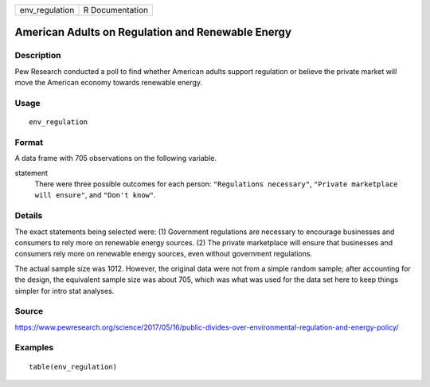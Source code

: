 ============== ===============
env_regulation R Documentation
============== ===============

American Adults on Regulation and Renewable Energy
--------------------------------------------------

Description
~~~~~~~~~~~

Pew Research conducted a poll to find whether American adults support
regulation or believe the private market will move the American economy
towards renewable energy.

Usage
~~~~~

::

   env_regulation

Format
~~~~~~

A data frame with 705 observations on the following variable.

statement
   There were three possible outcomes for each person:
   ``"Regulations necessary"``, ``"Private marketplace will ensure"``,
   and ``"Don't know"``.

Details
~~~~~~~

The exact statements being selected were: (1) Government regulations are
necessary to encourage businesses and consumers to rely more on
renewable energy sources. (2) The private marketplace will ensure that
businesses and consumers rely more on renewable energy sources, even
without government regulations.

The actual sample size was 1012. However, the original data were not
from a simple random sample; after accounting for the design, the
equivalent sample size was about 705, which was what was used for the
data set here to keep things simpler for intro stat analyses.

Source
~~~~~~

https://www.pewresearch.org/science/2017/05/16/public-divides-over-environmental-regulation-and-energy-policy/

Examples
~~~~~~~~

::


   table(env_regulation)

